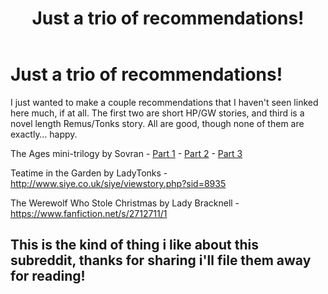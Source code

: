 #+TITLE: Just a trio of recommendations!

* Just a trio of recommendations!
:PROPERTIES:
:Author: Neriya
:Score: 9
:DateUnix: 1431910584.0
:DateShort: 2015-May-18
:FlairText: Promotion
:END:
I just wanted to make a couple recommendations that I haven't seen linked here much, if at all. The first two are short HP/GW stories, and third is a novel length Remus/Tonks story. All are good, though none of them are exactly... happy.

The Ages mini-trilogy by Sovran - [[http://www.metafic.com/story/23/1][Part 1]] - [[http://www.metafic.com/story/68/1][Part 2]] - [[http://www.metafic.com/story/883/1][Part 3]]

Teatime in the Garden by LadyTonks - [[http://www.siye.co.uk/siye/viewstory.php?sid=8935]]

The Werewolf Who Stole Christmas by Lady Bracknell - [[https://www.fanfiction.net/s/2712711/1]]


** This is the kind of thing i like about this subreddit, thanks for sharing i'll file them away for reading!
:PROPERTIES:
:Author: hugggybear
:Score: 3
:DateUnix: 1432009660.0
:DateShort: 2015-May-19
:END:
